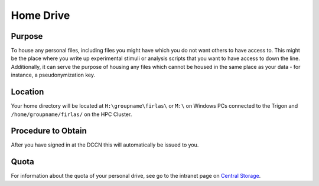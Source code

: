 Home Drive
******

Purpose
==========
To house any personal files, including files you might have which you do not want others to have access to. 
This might be the place where you write up experimental stimuli or analysis scripts that you want to have access to down the line. 
Additionally, it can serve the purpose of housing any files which cannot be housed in the same place as your data - for instance, a pseudonymization key.

Location
============
Your home directory will be located at ``H:\groupname\firlas\`` or ``M:\`` on Windows PCs connected to the Trigon and ``/home/groupname/firlas/`` on the HPC Cluster. 

Procedure to Obtain
=============
After you have signed in at the DCCN this will automatically be issued to you.

Quota
=======
.. _Central Storage: https://intranet.donders.ru.nl/index.php?id=centralstorage

For information about the quota of your personal drive, see go to the intranet page on `Central Storage`_.
